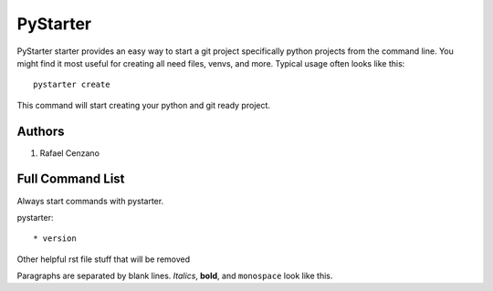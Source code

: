 =========
PyStarter
=========

PyStarter starter provides an easy way to start a git project specifically python projects from the command line. You might find
it most useful for creating all need files, venvs, and more. Typical usage
often looks like this::

    pystarter create

This command will start creating your python and git ready project.


Authors
=======

1. Rafael Cenzano


Full Command List
=================

Always start commands with pystarter.

pystarter::

* version






Other helpful rst file stuff that will be removed

Paragraphs are separated by blank lines. *Italics*, **bold**,
and ``monospace`` look like this.
